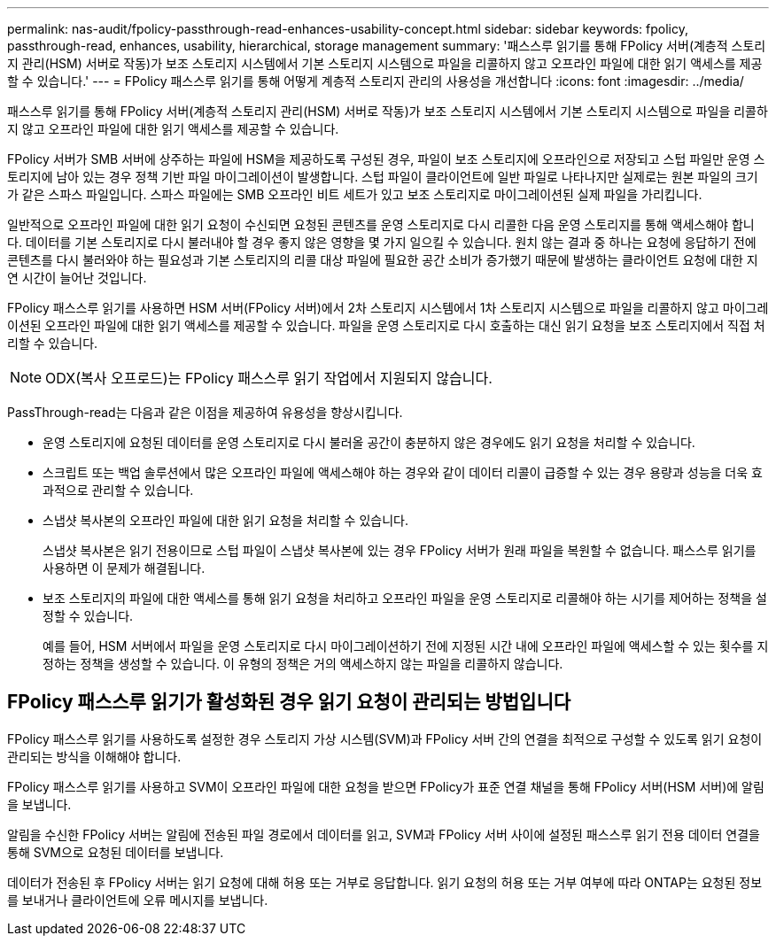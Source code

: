 ---
permalink: nas-audit/fpolicy-passthrough-read-enhances-usability-concept.html 
sidebar: sidebar 
keywords: fpolicy, passthrough-read, enhances, usability, hierarchical, storage management 
summary: '패스스루 읽기를 통해 FPolicy 서버(계층적 스토리지 관리(HSM) 서버로 작동)가 보조 스토리지 시스템에서 기본 스토리지 시스템으로 파일을 리콜하지 않고 오프라인 파일에 대한 읽기 액세스를 제공할 수 있습니다.' 
---
= FPolicy 패스스루 읽기를 통해 어떻게 계층적 스토리지 관리의 사용성을 개선합니다
:icons: font
:imagesdir: ../media/


[role="lead"]
패스스루 읽기를 통해 FPolicy 서버(계층적 스토리지 관리(HSM) 서버로 작동)가 보조 스토리지 시스템에서 기본 스토리지 시스템으로 파일을 리콜하지 않고 오프라인 파일에 대한 읽기 액세스를 제공할 수 있습니다.

FPolicy 서버가 SMB 서버에 상주하는 파일에 HSM을 제공하도록 구성된 경우, 파일이 보조 스토리지에 오프라인으로 저장되고 스텁 파일만 운영 스토리지에 남아 있는 경우 정책 기반 파일 마이그레이션이 발생합니다. 스텁 파일이 클라이언트에 일반 파일로 나타나지만 실제로는 원본 파일의 크기가 같은 스파스 파일입니다. 스파스 파일에는 SMB 오프라인 비트 세트가 있고 보조 스토리지로 마이그레이션된 실제 파일을 가리킵니다.

일반적으로 오프라인 파일에 대한 읽기 요청이 수신되면 요청된 콘텐츠를 운영 스토리지로 다시 리콜한 다음 운영 스토리지를 통해 액세스해야 합니다. 데이터를 기본 스토리지로 다시 불러내야 할 경우 좋지 않은 영향을 몇 가지 일으킬 수 있습니다. 원치 않는 결과 중 하나는 요청에 응답하기 전에 콘텐츠를 다시 불러와야 하는 필요성과 기본 스토리지의 리콜 대상 파일에 필요한 공간 소비가 증가했기 때문에 발생하는 클라이언트 요청에 대한 지연 시간이 늘어난 것입니다.

FPolicy 패스스루 읽기를 사용하면 HSM 서버(FPolicy 서버)에서 2차 스토리지 시스템에서 1차 스토리지 시스템으로 파일을 리콜하지 않고 마이그레이션된 오프라인 파일에 대한 읽기 액세스를 제공할 수 있습니다. 파일을 운영 스토리지로 다시 호출하는 대신 읽기 요청을 보조 스토리지에서 직접 처리할 수 있습니다.

[NOTE]
====
ODX(복사 오프로드)는 FPolicy 패스스루 읽기 작업에서 지원되지 않습니다.

====
PassThrough-read는 다음과 같은 이점을 제공하여 유용성을 향상시킵니다.

* 운영 스토리지에 요청된 데이터를 운영 스토리지로 다시 불러올 공간이 충분하지 않은 경우에도 읽기 요청을 처리할 수 있습니다.
* 스크립트 또는 백업 솔루션에서 많은 오프라인 파일에 액세스해야 하는 경우와 같이 데이터 리콜이 급증할 수 있는 경우 용량과 성능을 더욱 효과적으로 관리할 수 있습니다.
* 스냅샷 복사본의 오프라인 파일에 대한 읽기 요청을 처리할 수 있습니다.
+
스냅샷 복사본은 읽기 전용이므로 스텁 파일이 스냅샷 복사본에 있는 경우 FPolicy 서버가 원래 파일을 복원할 수 없습니다. 패스스루 읽기를 사용하면 이 문제가 해결됩니다.

* 보조 스토리지의 파일에 대한 액세스를 통해 읽기 요청을 처리하고 오프라인 파일을 운영 스토리지로 리콜해야 하는 시기를 제어하는 정책을 설정할 수 있습니다.
+
예를 들어, HSM 서버에서 파일을 운영 스토리지로 다시 마이그레이션하기 전에 지정된 시간 내에 오프라인 파일에 액세스할 수 있는 횟수를 지정하는 정책을 생성할 수 있습니다. 이 유형의 정책은 거의 액세스하지 않는 파일을 리콜하지 않습니다.





== FPolicy 패스스루 읽기가 활성화된 경우 읽기 요청이 관리되는 방법입니다

FPolicy 패스스루 읽기를 사용하도록 설정한 경우 스토리지 가상 시스템(SVM)과 FPolicy 서버 간의 연결을 최적으로 구성할 수 있도록 읽기 요청이 관리되는 방식을 이해해야 합니다.

FPolicy 패스스루 읽기를 사용하고 SVM이 오프라인 파일에 대한 요청을 받으면 FPolicy가 표준 연결 채널을 통해 FPolicy 서버(HSM 서버)에 알림을 보냅니다.

알림을 수신한 FPolicy 서버는 알림에 전송된 파일 경로에서 데이터를 읽고, SVM과 FPolicy 서버 사이에 설정된 패스스루 읽기 전용 데이터 연결을 통해 SVM으로 요청된 데이터를 보냅니다.

데이터가 전송된 후 FPolicy 서버는 읽기 요청에 대해 허용 또는 거부로 응답합니다. 읽기 요청의 허용 또는 거부 여부에 따라 ONTAP는 요청된 정보를 보내거나 클라이언트에 오류 메시지를 보냅니다.
